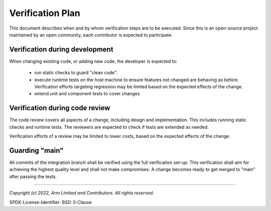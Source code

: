 Verification Plan
=================

This document describes when and by whom verification steps are to be executed. Since this is an open-source project
maintained by an open community, each contributor is expected to participate.

Verification during development
-------------------------------

When changing existing code, or adding new code, the developer is expected to:

  - run static checks to guard "clean code".
  - execute runtime tests on the host machine to ensure features not changed are behaving as before. Verification
    efforts targeting regression may be limited based on the expected effects of the change.
  - extend unit and component tests to cover changes

Verification during code review
-------------------------------

The code review covers all aspects of a change, including design and implementation. This includes running static checks
and runtime tests. The reviewers are expected to check if tests are extended as needed.

Verification efforts of a review may be limited to lower costs, based on the expected effects of the change.

Guarding "main"
---------------

All commits of the integration branch shall be verified using the full verification set-up. This verification shall aim
for achieving the highest quality level and shall not make compromises. A change becomes ready to get merged to "main"
after passing the tests.


--------------

*Copyright (c) 2022, Arm Limited and Contributors. All rights reserved.*

SPDX-License-Identifier: BSD-3-Clause